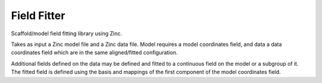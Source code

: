 Field Fitter
============

Scaffold/model field fitting library using Zinc.

Takes as input a Zinc model file and a Zinc data file.
Model requires a model coordinates field, and data a data coordinates field
which are in the same aligned/fitted configuration.

Additional fields defined on the data may be defined and fitted to a continuous field
on the model or a subgroup of it. The fitted field is defined using the
basis and mappings of the first component of the model coordinates field.


